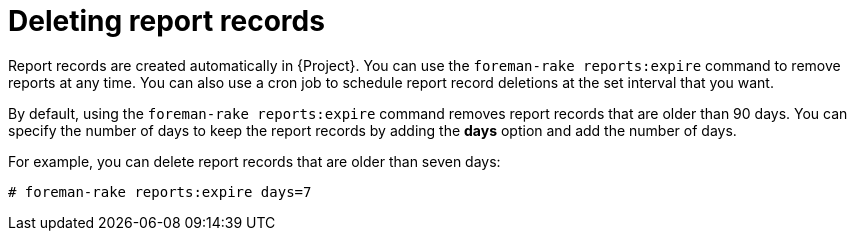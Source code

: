 :_mod-docs-content-type: PROCEDURE

[id="Deleting_Report_Records_{context}"]
= Deleting report records

Report records are created automatically in {Project}.
You can use the `foreman-rake reports:expire` command to remove reports at any time.
You can also use a cron job to schedule report record deletions at the set interval that you want.

By default, using the `foreman-rake reports:expire` command removes report records that are older than 90 days.
You can specify the number of days to keep the report records by adding the *days* option and add the number of days.

For example, you can delete report records that are older than seven days:

----
# foreman-rake reports:expire days=7
----
